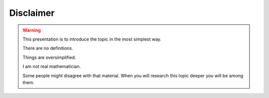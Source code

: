 Disclaimer
==========

.. warning::

    This presentation is to introduce the topic in the most simplest way.

    There are no definitions.

    Things are oversimplified.

    I am not real mathematician.

    Some people might disagree with that material.
    When you will research this topic deeper you will be among them.
